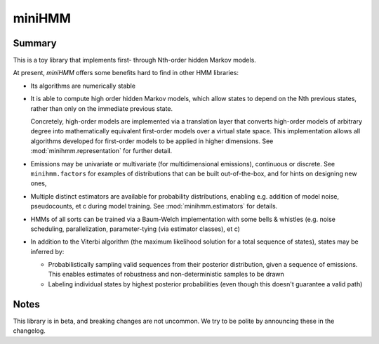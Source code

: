 miniHMM
=======

Summary
-------

This is a toy library that implements first- through Nth-order hidden Markov
models. 

At present, `miniHMM` offers some benefits hard to find in other HMM libraries:

- Its algorithms are numerically stable

- It is able to compute high order hidden Markov models, which allow states
  to depend on the Nth previous states, rather than only on the immediate
  previous state. 
  
  Concretely, high-order models are implemented via a translation layer
  that converts high-order models of arbitrary degree into mathematically
  equivalent first-order models over a virtual state space. This implementation
  allows all algorithms developed for first-order models to be applied in 
  higher dimensions. See :mod:`minihmm.representation` for further detail.

- Emissions may be univariate or multivariate (for multidimensional emissions),
  continuous or discrete. See ``minihmm.factors`` for examples of distributions
  that can be built out-of-the-box, and for hints on designing new ones,
  
- Multiple distinct estimators are available for probability distributions,
  enabling e.g. addition of model noise, pseudocounts, et c during model
  training. See :mod:`minihmm.estimators` for details.
   
- HMMs of all sorts can be trained via a Baum-Welch implementation with some
  bells & whistles (e.g.  noise scheduling, parallelization, parameter-tying
  (via estimator classes), et c)

- In addition to the Viterbi algorithm (the maximum likelihood solution for a
  total sequence of states), states may be inferred by:
   
  - Probabilistically sampling valid sequences from their posterior
    distribution, given a sequence of emissions. This enables estimates of
    robustness and non-deterministic samples to be drawn

  - Labeling individual states by highest posterior probabilities (even
    though this doesn't guarantee a valid path)


Notes
-----

This library is in beta, and breaking changes are not uncommon. We try to be
polite by announcing these in the changelog.
